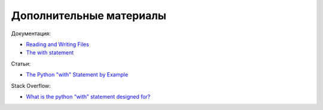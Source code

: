 .. meta::
   :http-equiv=Content-Type: text/html; charset=utf-8

Дополнительные материалы
------------------------

Документация:

-  `Reading and Writing
   Files <https://docs.python.org/3/tutorial/inputoutput.html#reading-and-writing-files>`__
-  `The with
   statement <https://docs.python.org/3/reference/compound_stmts.html#the-with-statement>`__

Статьи:

-  `The Python "with" Statement by
   Example <http://preshing.com/20110920/the-python-with-statement-by-example/>`__

Stack Overflow:

-  `What is the python “with” statement designed
   for? <http://stackoverflow.com/questions/3012488/what-is-the-python-with-statement-designed-for>`__
